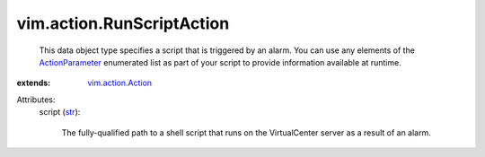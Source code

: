 .. _str: https://docs.python.org/2/library/stdtypes.html

.. _ActionParameter: ../../vim/action/Action/ActionParameter.rst

.. _vim.action.Action: ../../vim/action/Action.rst


vim.action.RunScriptAction
==========================
  This data object type specifies a script that is triggered by an alarm. You can use any elements of the `ActionParameter`_ enumerated list as part of your script to provide information available at runtime.
:extends: vim.action.Action_

Attributes:
    script (`str`_):

       The fully-qualified path to a shell script that runs on the VirtualCenter server as a result of an alarm.
